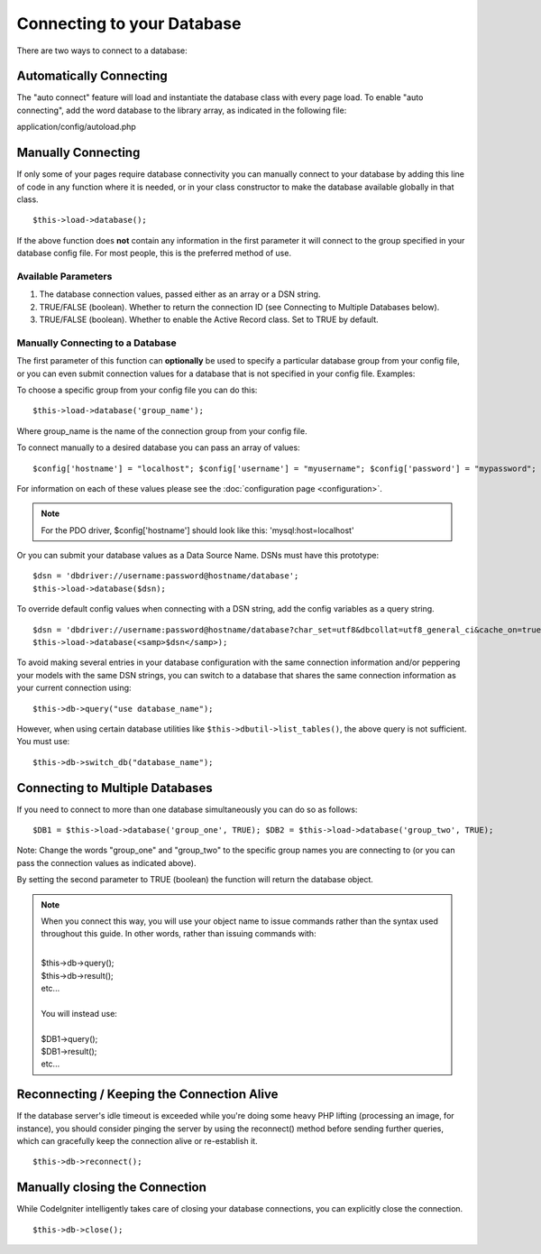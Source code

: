 ###########################
Connecting to your Database
###########################

There are two ways to connect to a database:

Automatically Connecting
========================

The "auto connect" feature will load and instantiate the database class
with every page load. To enable "auto connecting", add the word database
to the library array, as indicated in the following file:

application/config/autoload.php

Manually Connecting
===================

If only some of your pages require database connectivity you can
manually connect to your database by adding this line of code in any
function where it is needed, or in your class constructor to make the
database available globally in that class.

::

	$this->load->database();

If the above function does **not** contain any information in the first
parameter it will connect to the group specified in your database config
file. For most people, this is the preferred method of use.

Available Parameters
--------------------

#. The database connection values, passed either as an array or a DSN
   string.
#. TRUE/FALSE (boolean). Whether to return the connection ID (see
   Connecting to Multiple Databases below).
#. TRUE/FALSE (boolean). Whether to enable the Active Record class. Set
   to TRUE by default.

Manually Connecting to a Database
---------------------------------

The first parameter of this function can **optionally** be used to
specify a particular database group from your config file, or you can
even submit connection values for a database that is not specified in
your config file. Examples:

To choose a specific group from your config file you can do this::

	$this->load->database('group_name');

Where group_name is the name of the connection group from your config
file.

To connect manually to a desired database you can pass an array of
values::

	$config['hostname'] = "localhost"; $config['username'] = "myusername"; $config['password'] = "mypassword"; $config['database'] = "mydatabase"; $config['dbdriver'] = "mysql"; $config['dbprefix'] = ""; $config['pconnect'] = FALSE; $config['db_debug'] = TRUE; $config['cache_on'] = FALSE; $config['cachedir'] = ""; $config['char_set'] = "utf8"; $config['dbcollat'] = "utf8_general_ci";  $this->load->database($config);

For information on each of these values please see the :doc:`configuration
page <configuration>`.

.. note:: For the PDO driver, $config['hostname'] should look like
	this: 'mysql:host=localhost'

Or you can submit your database values as a Data Source Name. DSNs must
have this prototype::

	$dsn = 'dbdriver://username:password@hostname/database';  
	$this->load->database($dsn);

To override default config values when connecting with a DSN string, add
the config variables as a query string.

::

	$dsn = 'dbdriver://username:password@hostname/database?char_set=utf8&dbcollat=utf8_general_ci&cache_on=true&cachedir=/path/to/cache';  $this->load->database($dsn);
	$this->load->database(<samp>$dsn</samp>);

To avoid making several entries in your database configuration with the 
same connection information and/or peppering your models with the same DSN 
strings, you can switch to a database that shares the same connection 
information as your current connection using::
	
	$this->db->query("use database_name");

However, when using certain database utilities like ``$this->dbutil->list_tables()``, 
the above query is not sufficient. You must use::

	$this->db->switch_db("database_name");

Connecting to Multiple Databases
================================

If you need to connect to more than one database simultaneously you can
do so as follows::

	$DB1 = $this->load->database('group_one', TRUE); $DB2 = $this->load->database('group_two', TRUE);

Note: Change the words "group_one" and "group_two" to the specific
group names you are connecting to (or you can pass the connection values
as indicated above).

By setting the second parameter to TRUE (boolean) the function will
return the database object.

.. note:: When you connect this way, you will use your object name to issue
	commands rather than the syntax used throughout this guide. In other
	words, rather than issuing commands with:
	
	|
	| $this->db->query();
	| $this->db->result();
	| etc...
	|
	| You will instead use:
	|
	| $DB1->query();
	| $DB1->result();
	| etc...

Reconnecting / Keeping the Connection Alive
===========================================

If the database server's idle timeout is exceeded while you're doing
some heavy PHP lifting (processing an image, for instance), you should
consider pinging the server by using the reconnect() method before
sending further queries, which can gracefully keep the connection alive
or re-establish it.

::

	$this->db->reconnect();

Manually closing the Connection
===============================

While CodeIgniter intelligently takes care of closing your database
connections, you can explicitly close the connection.

::

	$this->db->close();

